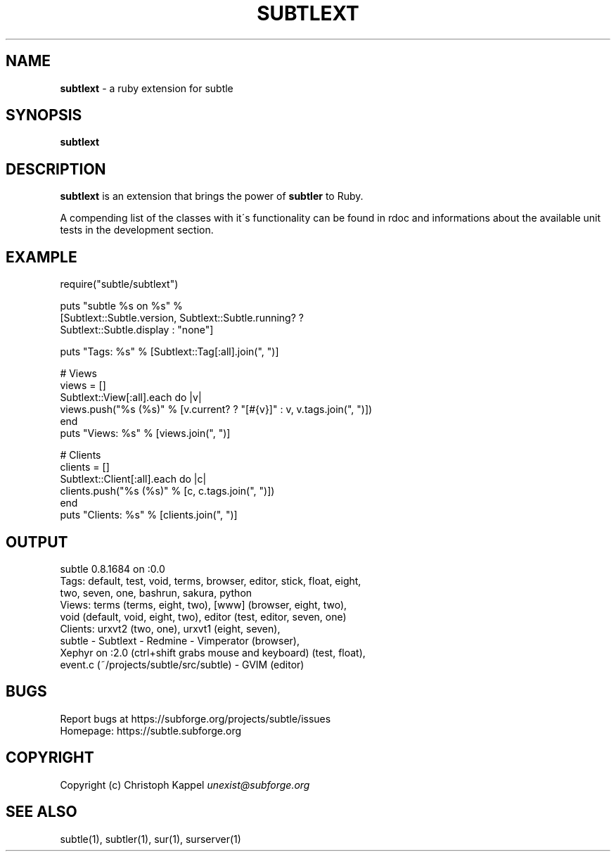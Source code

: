 .\" generated with Ronn/v0.7.3
.\" http://github.com/rtomayko/ronn/tree/0.7.3
.
.TH "SUBTLEXT" "1" "October 2011" "" ""
.
.SH "NAME"
\fBsubtlext\fR \- a ruby extension for subtle
.
.SH "SYNOPSIS"
\fBsubtlext\fR
.
.SH "DESCRIPTION"
\fBsubtlext\fR is an extension that brings the power of \fBsubtler\fR to Ruby\.
.
.P
A compending list of the classes with it\'s functionality can be found in rdoc and informations about the available unit tests in the development section\.
.
.SH "EXAMPLE"
.
.nf

require("subtle/subtlext")

puts "subtle %s on %s" %
  [Subtlext::Subtle\.version, Subtlext::Subtle\.running? ?
  Subtlext::Subtle\.display : "none"]

puts "Tags: %s" % [Subtlext::Tag[:all]\.join(", ")]

# Views
views = []
Subtlext::View[:all]\.each do |v|
  views\.push("%s (%s)" % [v\.current? ? "[#{v}]" : v, v\.tags\.join(", ")])
end
puts "Views: %s" % [views\.join(", ")]

# Clients
clients = []
Subtlext::Client[:all]\.each do |c|
  clients\.push("%s (%s)" % [c, c\.tags\.join(", ")])
end
puts "Clients: %s" % [clients\.join(", ")]
.
.fi
.
.SH "OUTPUT"
.
.nf

subtle 0\.8\.1684 on :0\.0
Tags: default, test, void, terms, browser, editor, stick, float, eight,
  two, seven, one, bashrun, sakura, python
Views: terms (terms, eight, two), [www] (browser, eight, two),
void (default, void, eight, two), editor (test, editor, seven, one)
Clients: urxvt2 (two, one), urxvt1 (eight, seven),
  subtle \- Subtlext \- Redmine \- Vimperator (browser),
  Xephyr on :2\.0 (ctrl+shift grabs mouse and keyboard) (test, float),
  event\.c (~/projects/subtle/src/subtle) \- GVIM (editor)
.
.fi
.
.SH "BUGS"
Report bugs at https://subforge\.org/projects/subtle/issues
.
.br
Homepage: https://subtle\.subforge\.org
.
.SH "COPYRIGHT"
Copyright (c) Christoph Kappel \fIunexist@subforge\.org\fR
.
.SH "SEE ALSO"
subtle(1), subtler(1), sur(1), surserver(1)
